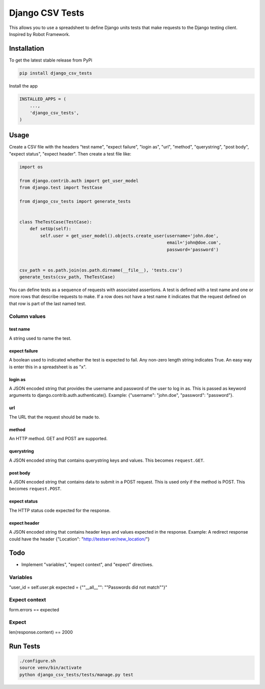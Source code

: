 Django CSV Tests
================

This allows you to use a spreadsheet to define Django units tests that make requests to the Django testing client.  Inspired by Robot Framework.

Installation
------------

To get the latest stable release from PyPi

.. code-block:: bash

    pip install django_csv_tests

Install the app

.. code-block:: python

    INSTALLED_APPS = (
        ...,
        'django_csv_tests',
    )

Usage
-----

Create a CSV file with the headers "test name", "expect failure", "login as",
"url", "method", "querystring", "post body", "expect status",
"expect header".  Then create a test file like:

.. code-block:: python

    import os

    from django.contrib.auth import get_user_model
    from django.test import TestCase

    from django_csv_tests import generate_tests


    class TheTestCase(TestCase):
        def setUp(self):
            self.user = get_user_model().objects.create_user(username='john.doe',
                                                             email='john@doe.com',
                                                             password='password')


    csv_path = os.path.join(os.path.dirname(__file__), 'tests.csv')
    generate_tests(csv_path, TheTestCase)

You can define tests as a sequence of requests with associated assertions.  A
test is defined with a test name and one or more rows that describe requests to
make.  If a row does not have a test name it indicates that the request defined
on that row is part of the last named test.

Column values
+++++++++++++

test name
~~~~~~~~~

A string used to name the test.

expect failure
~~~~~~~~~~~~~~

A boolean used to indicated whether the test is expected to fail.  Any non-zero
length string indicates True.  An easy way is enter this in a spreadsheet is as
"x".

login as
~~~~~~~~

A JSON encoded string that provides the username and password of the user to log
in as.  This is passed as keyword arguments to
django.contrib.auth.authenticate().  Example: {"username": "john.doe",
"password": "password"}.

url
~~~

The URL that the request should be made to.

method
~~~~~~

An HTTP method.  GET and POST are supported.

querystring
~~~~~~~~~~~

A JSON encoded string that contains querystring keys and values.  This becomes
``request.GET``.

post body
~~~~~~~~~

A JSON encoded string that contains data to submit in a POST request.  This is
used only if the method is POST.  This becomes ``request.POST``.

expect status
~~~~~~~~~~~~~

The HTTP status code expected for the response.

expect header
~~~~~~~~~~~~~

A JSON encoded string that contains header keys and values expected in the
response.  Example: A redirect response could have the header
{"Location": "http://testserver/new_location/"}

Todo
----

- Implement "variables", "expect context", and "expect" directives.

Variables
+++++++++

"user_id = self.user.pk
expected = {""__all__"": ""Passwords did not match""}"

Expect context
++++++++++++++

form.errors == expected

Expect
++++++

len(response.content) == 2000

Run Tests
---------

.. code-block:: bash

    ./configure.sh
    source venv/bin/activate
    python django_csv_tests/tests/manage.py test
